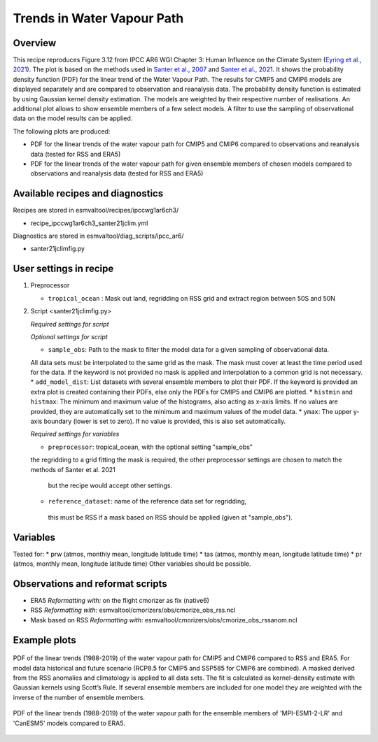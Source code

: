 .. _ipccwg1ar6ch3_santer21jclim:

Trends in Water Vapour Path
===========================

Overview
--------

This recipe reproduces Figure 3.12 from IPCC AR6 WGI Chapter 3: Human Influence on the Climate System (`Eyring et al., 2021`_).
The plot is based on the methods used in `Santer et al., 2007`_ and `Santer et al., 2021`_. 
It shows the probability density function (PDF) for the linear trend of the Water Vapour Path. 
The results for CMIP5 and CMIP6 models are displayed separately and are compared to observation and reanalysis data. 
The probability density function is estimated by using Gaussian kernel density estimation. 
The models are weighted by their respective number of realisations.
An additional plot allows to show ensemble members of a few select models.  
A filter to use the sampling of observational data on the model results can be applied.

The following plots are produced:

* PDF for the linear trends of the water vapour path for CMIP5 and CMIP6 compared to observations and reanalysis data (tested for RSS and ERA5)

* PDF for the linear trends of the water vapour path for given ensemble members of chosen models compared to observations and reanalysis data (tested for RSS and ERA5)

.. _Eyring et al., 2021: https://www.ipcc.ch/report/ar6/wg1/chapter/chapter-3/
.. _Santer et al., 2007: https://www.pnas.org/doi/full/10.1073/pnas.0702872104
.. _Santer et al., 2021: https://journals.ametsoc.org/view/journals/clim/34/15/JCLI-D-20-0768.1.xml

Available recipes and diagnostics
---------------------------------

Recipes are stored in esmvaltool/recipes/ipccwg1ar6ch3/

* recipe_ipccwg1ar6ch3_santer21jclim.yml

Diagnostics are stored in esmvaltool/diag_scripts/ipcc_ar6/

* santer21jclimfig.py

User settings in recipe
-----------------------
#. Preprocessor

   * ``tropical_ocean`` : Mask out land, regridding on RSS grid and extract region between 50S and 50N


#. Script <santer21jclimfig.py>

   *Required settings for script*


   *Optional settings for script*

   * ``sample_obs``: Path to the mask to filter the model data for a given sampling of observational data. 
   All data sets must be interpolated to the same grid as the mask. The mask must cover at least the time period used for the data. 
   If the keyword is not provided no mask is applied and interpolation to a common grid is not necessary.
   * ``add_model_dist``: List datasets with several ensemble members to plot their PDF. 
   If the keyword is provided an extra plot is created containing their PDFs, else only the PDFs for CMIP5 and CMIP6 are plotted.
   * ``histmin`` and ``histmax``: The minimum and maximum value of the histograms, also acting as x-axis limits.
   If no values are provided, they are automatically set to the minimum and maximum values of the model data.
   * ``ymax``: The upper y-axis boundary (lower is set to zero). If no value is provided, this is also set automatically.

   *Required settings for variables*

   * ``preprocessor``: tropical_ocean, with the optional setting "sample_obs" 
   the regridding to a grid fitting the mask is required, the other 
   preprocessor settings are chosen to match the methods of Santer et al. 2021
    but the recipe would accept other settings.
   * ``reference_dataset``: name of the reference data set for regridding,
    this must be RSS if a mask based on RSS should be applied 
    (given at "sample_obs").

Variables
---------
Tested for:
*  prw (atmos, monthly mean, longitude latitude time)
*  tas (atmos, monthly mean, longitude latitude time)
*  pr (atmos, monthly mean, longitude latitude time)
Other variables should be possible.

Observations and reformat scripts
---------------------------------

* ERA5
  *Reformatting with:* on the flight cmorizer as fix (native6)

* RSS
  *Reformatting with:* esmvaltool/cmorizers/obs/cmorize_obs_rss.ncl

* Mask based on RSS
  *Reformatting with:* esmvaltool/cmorizers/obs/cmorize_obs_rssanom.ncl


Example plots
-------------

.. _fig1:
.. figure::  /recipes/figures/santer21jclim/fig1.png
   :align:   center

   PDF of the linear trends (1988-2019) of the water vapour path for CMIP5 and CMIP6 compared to RSS and ERA5. 
   For model data historical and future scenario (RCP8.5 for CMIP5 and SSP585 for CMIP6 are combined). 
   A masked derived from the RSS anomalies and climatology is applied to all data sets. 
   The fit is calculated as kernel-density estimate with Gaussian kernels using Scott’s Rule. 
   If several ensemble members are included for one model they are weighted with the inverse of the number of ensemble members.

.. _fig2:
.. figure::  /recipes/figures/santer21jclim/fig2.png
   :align:   center

   PDF of the linear trends (1988-2019) of the water vapour path for the ensemble members 
   of 'MPI-ESM1-2-LR' and 'CanESM5' models compared to ERA5.
